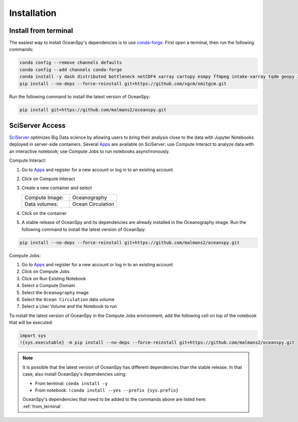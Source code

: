 .. _installation:

============
Installation
============
.. _from_terminal:

Install from terminal
---------------------
The easiest way to install OceanSpy's dependencies is to use conda-forge_.
First open a terminal, then run the following commands:

.. code-block:: bash

    conda config --remove channels defaults
    conda config --add channels conda-forge
    conda install -y dask distributed bottleneck netCDF4 xarray cartopy esmpy ffmpeg intake-xarray tqdm geopy xgcm xesmf oceanspy
    pip install --no-deps --force-reinstall git+https://github.com/xgcm/xmitgcm.git

Run the following command to install the latest version of OceanSpy:

.. code-block:: bash

    pip install git+https://github.com/malmans2/oceanspy.git

SciServer Access
----------------
SciServer_ optimizes Big Data science by allowing users to bring their analysis close to the data with Jupyter Notebooks deployed in server-side containers.
Several Apps_ are available on SciServer: use Compute Interact to analyze data with an interactive notebook; use Compute Jobs to run notebooks asynchronously.

Compute Interact:

1. Go to Apps_ and register for a new account or log in to an existing account
2. Click on Compute Interact
3. Create a new container and select
 
   .. list-table::
    :stub-columns: 0
    :widths: 60 60

    * - Compute Image:
      - Oceanography
    * - Data volumes:
      - Ocean Circulation

4. Click on the container
5. A stable release of OceanSpy and its dependencies are already installed in the Oceanography image. Run the following command to install the latest version of OceanSpy:

.. code-block:: bash

    pip install --no-deps --force-reinstall git+https://github.com/malmans2/oceanspy.git

Compute Jobs:

1. Go to Apps_ and register for a new account or log in to an existing account
2. Click on Compute Jobs
3. Click on Run Existing Notebook
4. Select a Compute Domain
5. Select the ``Oceanography`` image
6. Select the ``Ocean Circulation`` data volume
7. Select a User Volume and the Notebook to run

To install the latest version of OceanSpy in the Compute Jobs environment, add the following cell on top of the notebook that will be executed:

.. code-block:: ipython
    :class: no-execute

    import sys
    !{sys.executable} -m pip install --no-deps --force-reinstall git+https://github.com/malmans2/oceanspy.git
    
.. note::
    It is possible that the latest version of OceanSpy has different dependencies than the stable release. In that case, also install OceanSpy's dependencies using:

    * From terminal: ``conda install -y``
    * From notebook: ``!conda install --yes --prefix {sys.prefix}``

    OceanSpy's dependencies that need to be added to the commands above are listed here: :ref:`from_terminal`.

.. _SciServer: http://www.sciserver.org
.. _Apps: https://apps.sciserver.org
.. _Conda: https://conda.io/docs
.. _conda-forge: https://conda-forge.org/
